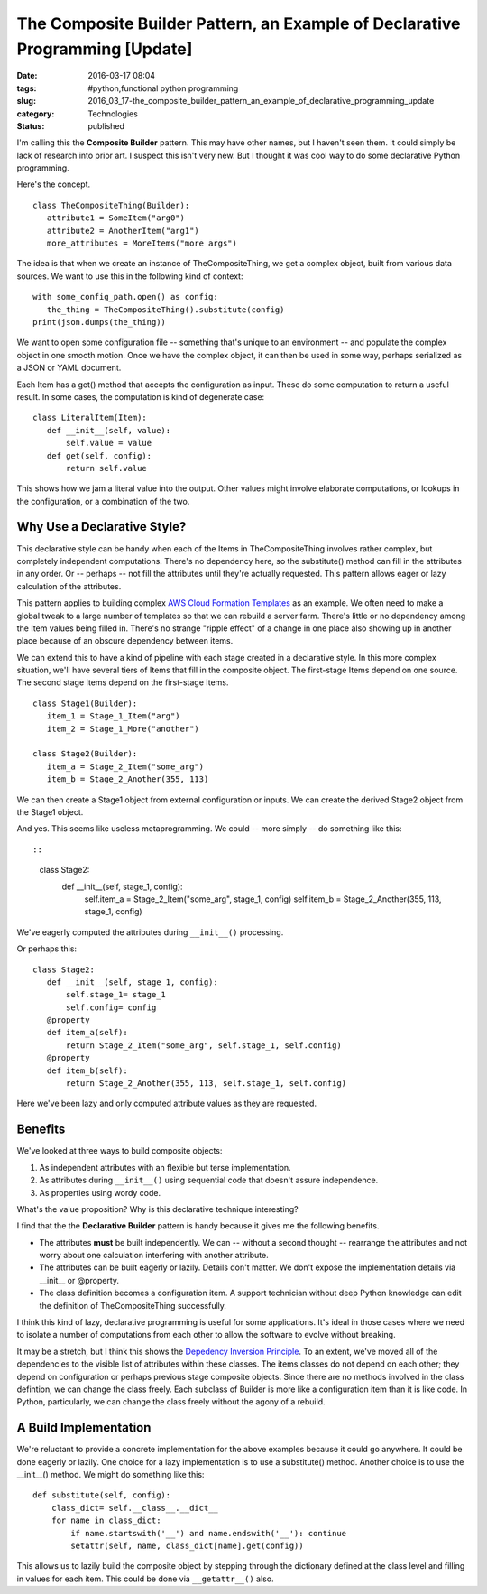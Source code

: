 The Composite Builder Pattern, an Example of Declarative Programming [Update]
=============================================================================

:date: 2016-03-17 08:04
:tags: #python,functional python programming
:slug: 2016_03_17-the_composite_builder_pattern_an_example_of_declarative_programming_update
:category: Technologies
:status: published


I'm calling this the **Composite Builder** pattern. This may have
other names, but I haven't seen them. It could simply be lack of
research into prior art. I suspect this isn't very new. But I thought
it was cool way to do some declarative Python programming.

Here's the concept.

::

    class TheCompositeThing(Builder):
       attribute1 = SomeItem("arg0")
       attribute2 = AnotherItem("arg1")
       more_attributes = MoreItems("more args")




The idea is that when we create an instance of TheCompositeThing, we
get a complex object, built from various data sources.  We want to use
this in the following kind of context:

::

    with some_config_path.open() as config:
       the_thing = TheCompositeThing().substitute(config)
    print(json.dumps(the_thing))




We want to open some configuration file -- something that's unique to
an environment -- and populate the complex object in one smooth
motion. Once we have the complex object, it can then be used in some
way, perhaps serialized as a JSON or YAML document.

Each Item has a get() method that accepts the configuration as input.
These do some computation to return a useful result. In some cases,
the computation is kind of degenerate case:

::

    class LiteralItem(Item):
       def __init__(self, value):
           self.value = value
       def get(self, config):
           return self.value




This shows how we jam a literal value into the output. Other values
might involve elaborate computations, or lookups in the configuration,
or a combination of the two.

Why Use a Declarative Style?
----------------------------


This declarative style can be handy when each of the Items in
TheCompositeThing involves rather complex, but completely independent
computations. There's no dependency here, so the substitute() method
can fill in the attributes in any order. Or -- perhaps -- not fill the
attributes until they're actually requested. This pattern allows eager
or lazy calculation of the attributes.

This pattern applies to building complex `AWS Cloud Formation
Templates <https://aws.amazon.com/cloudformation/aws-cloudformation-templates/>`__
as an example. We often need to make a global tweak to a large number
of templates so that we can rebuild a server farm. There's little or
no dependency among the Item values being filled in. There's no
strange "ripple effect" of a change in one place also showing up in
another place because of an obscure dependency between items.

We can extend this to have a kind of pipeline with each stage created
in a declarative style. In this more complex situation, we'll have
several tiers of Items that fill in the composite object. The
first-stage Items depend on one source. The second stage Items depend
on the first-stage Items.

::

    class Stage1(Builder):
       item_1 = Stage_1_Item("arg")
       item_2 = Stage_1_More("another")

    class Stage2(Builder):
       item_a = Stage_2_Item("some_arg")
       item_b = Stage_2_Another(355, 113)




We can then create a Stage1 object from external configuration or
inputs. We can create the derived Stage2 object from the Stage1
object.

And yes. This seems like useless metaprogramming.  We could -- more
simply -- do something like this::

::

    class Stage2:
       def __init__(self, stage_1, config):
           self.item_a = Stage_2_Item("some_arg", stage_1, config)
           self.item_b = Stage_2_Another(355, 113, stage_1, config)




We've eagerly computed the attributes during ``__init__()``
processing.

Or perhaps this:

::

    class Stage2:
       def __init__(self, stage_1, config):
           self.stage_1= stage_1
           self.config= config
       @property
       def item_a(self):
           return Stage_2_Item("some_arg", self.stage_1, self.config)
       @property
       def item_b(self):
           return Stage_2_Another(355, 113, self.stage_1, self.config)




Here we've been lazy and only computed attribute values as they are
requested.

Benefits
--------


We've looked at three ways to build composite objects:

#. As independent attributes with an flexible but terse implementation.

#. As attributes during ``__init__()`` using sequential code that doesn't assure independence.

#. As properties using wordy code.


What's the value proposition? Why is this declarative technique
interesting?

I find that the the **Declarative Builder** pattern is handy because
it gives me the following benefits.

-   The attributes **must** be built independently. We can -- without a
    second thought -- rearrange the attributes and not worry about one
    calculation interfering with another attribute.

-   The attributes can be built eagerly or lazily. Details don't matter.
    We don't expose the implementation details via \__init_\_
    or @property.

-   The class definition becomes a configuration item. A support
    technician without deep Python knowledge can edit the definition of
    TheCompositeThing successfully.


I think this kind of lazy, declarative programming is useful for some
applications. It's ideal in those cases where we need to isolate a
number of computations from each other to allow the software to
evolve without breaking.


It may be a stretch, but I think this shows the `Depedency Inversion
Principle <https://en.wikipedia.org/wiki/Dependency_inversion_principle>`__.
To an extent, we've moved all of the dependencies to the visible list
of attributes within these classes. The items classes do not depend
on each other; they depend on configuration or perhaps previous stage
composite objects. Since there are no methods involved in the class
defintion, we can change the class freely. Each subclass of Builder
is more like a configuration item than it is like code. In Python,
particularly, we can change the class freely without the agony of a
rebuild.

A Build Implementation
----------------------

We're reluctant to provide a concrete implementation for the above
examples because it could go anywhere. It could be done eagerly or
lazily. One choice for a lazy implementation is to use a substitute()
method. Another choice is to use the \__init__() method.
We might do something like this:

::

  def substitute(self, config):
      class_dict= self.__class__.__dict__
      for name in class_dict:
          if name.startswith('__') and name.endswith('__'): continue
          setattr(self, name, class_dict[name].get(config))

This allows us to lazily build the composite object by stepping
through the dictionary defined at the class level and filling in
values for each item. This could be done via ``__getattr__()`` also.





